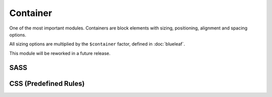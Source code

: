 Container
=========

One of the most important modules. Containers are block elements with sizing, 
positioning, alignment and spacing options.

All sizing options are multiplied by the ``$container`` factor, defined in :doc:`blueleaf`.

This module will be reworked in a future release.


SASS
----

.. describe:: @mixin container($width:auto,$height:auto,$flags...)

   Defines a *container*.

   .. describe:: $width

      If set to auto, no specific behaviour will be defined.

      If a map with 1 element or a simple number is given, this will be the maximum width.
      The container will have its parent's width until this value is reached.

      If a map with 2 elements is given, the first will be the minimum width and the
      second the maximum width.
      The container will have its parent's width unless these borders are reached.
      If the values are equal, this will be the (fixed) width of the element.

   .. describe:: $height

      If set to auto, no specific behaviour will be defined.

      If a map with 1 element or a simple number is given, this will be the maximum height.
      The container will have its parent's height until this value is reached.

      If a map with 2 elements is given, the first will be the minimum height and the
      second the maximum height.
      The container will have its parent's height unless these borders are reached.
      If the values are equal, this will be the (fixed) height of the element.

   .. describe:: $flags...:(center)

      There are flags available defining some more behaviour.

      *Positioning*

      The position will be ``position:relative`` unless one of these flags is set.
      Only one of them is possible:

      .. describe:: absolute

         Absolute positioning.

      .. describe:: fixed

         Fixed positioning. Think about using :doc:`sticky` instead.

      *Alignment*

      Only one flag per direction should be set (one vertical and one horizontal).

      Alignment should work with each positioning model and independent from the
      size (it will work with width or height set to ``auto``, too).

      .. describe:: left

         Left.

      .. describe:: center

         Center (horizontal).

      .. describe:: right

         Right.

      .. describe:: top

         Top.

      .. describe:: middle

         Middle (vertical).

      .. describe:: bottom

         Bottom.

      .. describe:: outer-top

         Above the parents element. Will be placed outside of the parents element.

      .. describe:: outer-bottom

         Underneath the parents element. Will be placed outside of the parents element.

      .. describe:: outer-left

         Left to the parents element. Will be placed outside of the parents element.

      .. describe:: outer-right

         Right to the parents element. Will be placed outside of the parents element.

.. describe:: @mixin container-spacing($spacing...)

   Outer spacing. Should be used if a positioning flag is set.

   .. describe:: $spacing...

      Spacing (scaled by ``$gutter`` variable), see :doc:`gutter`.

.. describe:: @mixin container-breakout($spacing...)

   Negative outer spacing.

   Will be removed in a future release. Maybe.

   .. describe:: $spacing...

      Spacing (scaled by ``$gutter`` variable), see :doc:`gutter`.


CSS (Predefined Rules)
----------------------

.. describe:: container

   A simple container with default options. 